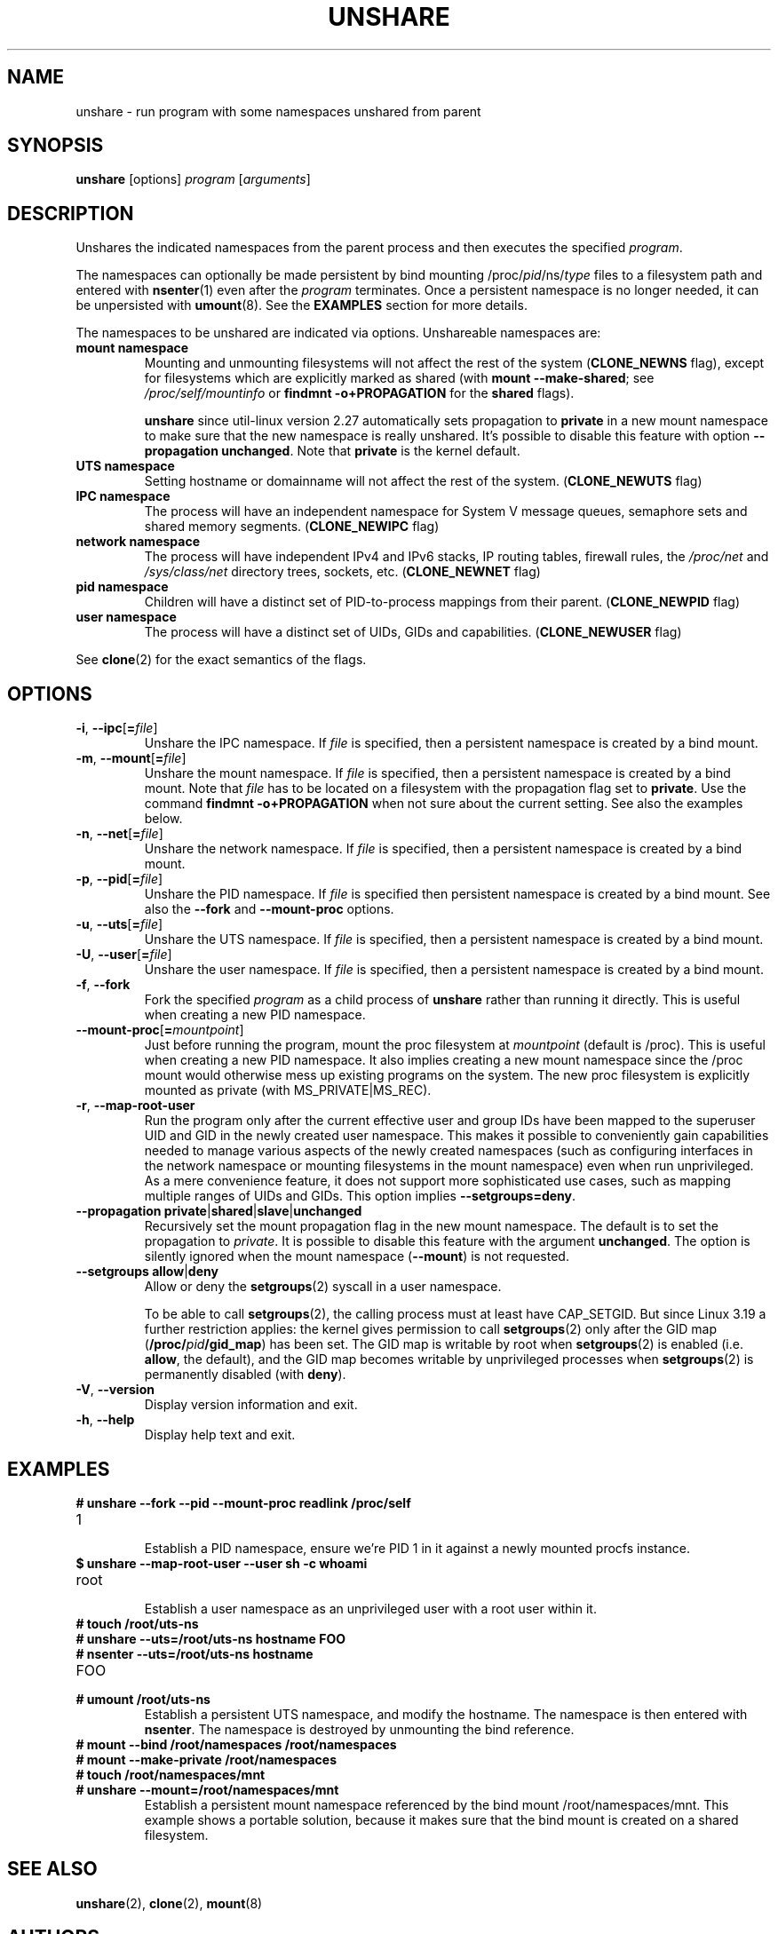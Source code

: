 .TH UNSHARE 1 "February 2016" "util-linux" "User Commands"
.SH NAME
unshare \- run program with some namespaces unshared from parent
.SH SYNOPSIS
.B unshare
[options]
.I program
.RI [ arguments ]
.SH DESCRIPTION
Unshares the indicated namespaces from the parent process and then executes
the specified \fIprogram\fR.
.PP
The namespaces can optionally be made persistent by bind mounting
/proc/\fIpid\fR/ns/\fItype\fR files to a filesystem path and entered with
.BR \%nsenter (1)
even after the \fIprogram\fR terminates.
Once a persistent \%namespace is no longer needed, it can be unpersisted with
.BR umount (8).
See the \fBEXAMPLES\fR section for more details.
.PP
The namespaces to be unshared are indicated via options.  Unshareable namespaces are:
.TP
.BR "mount namespace"
Mounting and unmounting filesystems will not affect the rest of the system
(\fBCLONE_NEWNS\fP flag), except for filesystems which are explicitly marked as
shared (with \fBmount --make-shared\fP; see \fI/proc/self/mountinfo\fP or
\fBfindmnt -o+PROPAGATION\fP for the \fBshared\fP flags).
.sp
.B unshare
since util-linux version 2.27 automatically sets propagation to \fBprivate\fP
in a new mount namespace to make sure that the new namespace is really
unshared.  It's possible to disable this feature with option
\fB\-\-propagation unchanged\fP.
Note that \fBprivate\fP is the kernel default.
.TP
.BR "UTS namespace"
Setting hostname or domainname will not affect the rest of the system.
(\fBCLONE_NEWUTS\fP flag)
.TP
.BR "IPC namespace"
The process will have an independent namespace for System V \%message queues,
semaphore sets and shared memory segments.  (\fBCLONE_NEWIPC\fP flag)
.TP
.BR "network namespace"
The process will have independent IPv4 and IPv6 stacks, IP routing tables,
firewall rules, the \fI/proc/net\fP and \fI/sys/class/net\fP directory trees,
sockets, etc.  (\fBCLONE_NEWNET\fP flag)
.TP
.BR "pid namespace"
Children will have a distinct set of PID-to-process mappings from their parent.
(\fBCLONE_NEWPID\fP flag)
.TP
.BR "user namespace"
The process will have a distinct set of UIDs, GIDs and capabilities.
(\fBCLONE_NEWUSER\fP flag)
.PP
See \fBclone\fR(2) for the exact semantics of the flags.
.SH OPTIONS
.TP
.BR \-i , " \-\-ipc" [ =\fIfile ]
Unshare the IPC namespace.  If \fIfile\fP is specified, then a persistent
namespace is created by a bind mount.
.TP
.BR \-m , " \-\-mount" [ =\fIfile ]
Unshare the mount namespace.  If \fIfile\fP is specified, then a persistent
namespace is created by a bind mount.
Note that \fIfile\fP has to be located on a filesystem with the propagation
flag set to \fBprivate\fP.  Use the command \fBfindmnt -o+PROPAGATION\fP
when not sure about the current setting.  See also the examples below.
.TP
.BR \-n , " \-\-net" [ =\fIfile ]
Unshare the network namespace.  If \fIfile\fP is specified, then a persistent
namespace is created by a bind mount.
.TP
.BR \-p , " \-\-pid" [ =\fIfile ]
Unshare the PID namespace.  If \fIfile\fP is specified then persistent
namespace is created by a bind mount.  See also the \fB--fork\fP and
\fB--mount-proc\fP options.
.TP
.BR \-u , " \-\-uts" [ =\fIfile ]
Unshare the UTS namespace.  If \fIfile\fP is specified, then a persistent
namespace is created by a bind mount.
.TP
.BR \-U , " \-\-user" [ =\fIfile ]
Unshare the user namespace.  If \fIfile\fP is specified, then a persistent
namespace is created by a bind mount.
.TP
.BR \-f , " \-\-fork"
Fork the specified \fIprogram\fR as a child process of \fBunshare\fR rather than
running it directly.  This is useful when creating a new PID namespace.
.TP
.BR \-\-mount\-proc [ =\fImountpoint ]
Just before running the program, mount the proc filesystem at \fImountpoint\fP
(default is /proc).  This is useful when creating a new PID namespace.  It also
implies creating a new mount namespace since the /proc mount would otherwise
mess up existing programs on the system.  The new proc filesystem is explicitly
mounted as private (with MS_PRIVATE|MS_REC).
.TP
.BR \-r , " \-\-map\-root\-user"
Run the program only after the current effective user and group IDs have been mapped to
the superuser UID and GID in the newly created user namespace.  This makes it possible to
conveniently gain capabilities needed to manage various aspects of the newly created
namespaces (such as configuring interfaces in the network namespace or mounting filesystems in
the mount namespace) even when run unprivileged.  As a mere convenience feature, it does not support
more sophisticated use cases, such as mapping multiple ranges of UIDs and GIDs.
This option implies \fB--setgroups=deny\fR.
.TP
.BR "\-\-propagation private" | shared | slave | unchanged
Recursively set the mount propagation flag in the new mount namespace.  The default
is to set the propagation to \fIprivate\fP.  It is possible to disable this feature
with the argument \fBunchanged\fR.  The option is silently ignored when the mount
namespace (\fB\-\-mount\fP) is not requested.
.TP
.BR "\-\-setgroups allow" | deny
Allow or deny the
.BR setgroups (2)
syscall in a user namespace.
.sp
To be able to call
.BR setgroups (2),
the calling process must at least have CAP_SETGID.
But since Linux 3.19 a further restriction applies:
the kernel gives permission to call
.BR \%setgroups (2)
only after the GID map (\fB/proc/\fIpid\fB/gid_map\fR) has been set.
The GID map is writable by root when
.BR \%setgroups (2)
is enabled (i.e. \fBallow\fR, the default), and
the GID map becomes writable by unprivileged processes when
.BR \%setgroups (2)
is permanently disabled (with \fBdeny\fR).
.TP
.BR \-V , " \-\-version"
Display version information and exit.
.TP
.BR \-h , " \-\-help"
Display help text and exit.
.SH EXAMPLES
.TP
.B # unshare --fork --pid --mount-proc readlink /proc/self
.TQ
1
.br
Establish a PID namespace, ensure we're PID 1 in it against a newly mounted
procfs instance.
.TP
.B $ unshare --map-root-user --user sh -c whoami
.TQ
root
.br
Establish a user namespace as an unprivileged user with a root user within it.
.TP
.B # touch /root/uts-ns
.TQ
.B # unshare --uts=/root/uts-ns hostname FOO
.TQ
.B # nsenter --uts=/root/uts-ns hostname
.TQ
FOO
.TQ
.B # umount /root/uts-ns
.br
Establish a persistent UTS namespace, and modify the hostname.  The namespace
is then entered with \fBnsenter\fR.  The namespace is destroyed by unmounting
the bind reference.
.TP
.B # mount --bind /root/namespaces /root/namespaces
.TQ
.B # mount --make-private /root/namespaces
.TQ
.B # touch /root/namespaces/mnt
.TQ
.B # unshare --mount=/root/namespaces/mnt
.br
Establish a persistent mount namespace referenced by the bind mount
/root/namespaces/mnt.  This example shows a portable solution, because it
makes sure that the bind mount is created on a shared filesystem.

.SH SEE ALSO
.BR unshare (2),
.BR clone (2),
.BR mount (8)
.SH AUTHORS
.UR dottedmag@dottedmag.net
Mikhail Gusarov
.UE
.br
.UR kzak@redhat.com
Karel Zak
.UE
.SH AVAILABILITY
The unshare command is part of the util-linux package and is available from
ftp://ftp.kernel.org/pub/linux/utils/util-linux/.
